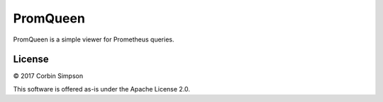 =========
PromQueen
=========

PromQueen is a simple viewer for Prometheus queries.

License
=======

© 2017 Corbin Simpson

This software is offered as-is under the Apache License 2.0.
